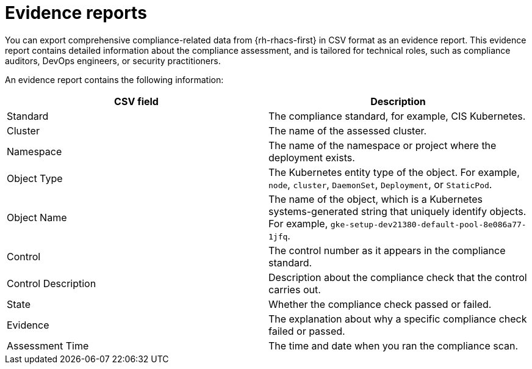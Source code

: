 // Module included in the following assemblies:
//
// * operating/manage-compliance/performing-and-monitoring-compliance-scans.adoc

:_mod-docs-content-type: REFERENCE
[id="evidence-reports_{context}"]
= Evidence reports

You can export comprehensive compliance-related data from {rh-rhacs-first} in CSV format as an evidence report. This evidence report contains detailed information about the compliance assessment, and is tailored for technical roles, such as compliance auditors, DevOps engineers, or security practitioners.

An evidence report contains the following information:

[cols="2,2",options="header"]
|===
|CSV field |Description

|Standard
|The compliance standard, for example, CIS Kubernetes.

|Cluster
|The name of the assessed cluster.

|Namespace
|The name of the namespace or project where the deployment exists.

|Object Type
|The Kubernetes entity type of the object.
For example, `node`, `cluster`, `DaemonSet`, `Deployment`, or `StaticPod`.

|Object Name
|The name of the object, which is a Kubernetes systems-generated string that uniquely identify objects.
For example, `gke-setup-dev21380-default-pool-8e086a77-1jfq`.

|Control
|The control number as it appears in the compliance standard.

|Control Description
|Description about the compliance check that the control carries out.

|State
|Whether the compliance check passed or failed.

|Evidence
|The explanation about why a specific compliance check failed or passed.

|Assessment Time
|The time and date when you ran the compliance scan.
|===